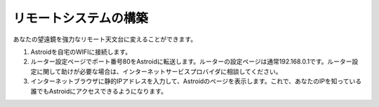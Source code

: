 .. _remote:

リモートシステムの構築
======================

あなたの望遠鏡を強力なリモート天文台に変えることができます。

1. Astroidを自宅のWIFIに接続します。
2. ルーター設定ページでポート番号80をAstroidに転送します。ルーターの設定ページは通常192.168.0.1です。ルーター設定に関して助けが必要な場合は、インターネットサービスプロバイダに相談してください。
3. インターネットブラウザに静的IPアドレスを入力して、Astroidのページを表示します。これで、あなたのIPを知っている誰でもAstroidにアクセスできるようになります。

